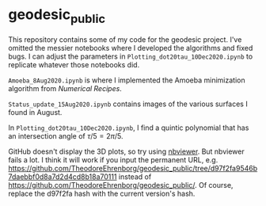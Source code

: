 * geodesic_public

This repository contains some of my code for the geodesic project.
I've omitted the messier notebooks where I developed the algorithms
and fixed bugs. I can adjust the parameters in
~Plotting_dot20tau_10Dec2020.ipynb~ to replicate whatever those
notebooks did.

~Amoeba_8Aug2020.ipynb~ is where I implemented the Amoeba minimization
algorithm from /Numerical Recipes/. 




~Status_update_15Aug2020.ipynb~ contains images of the various surfaces
I found in August.


In ~Plotting_dot20tau_10Dec2020.ipynb~, I find a quintic polynomial
that has an intersection angle of $\tau/5=2\pi/5$.


GitHub doesn't display the 3D plots, so try using [[https://nbviewer.jupyter.org/][nbviewer]]. But
nbviewer fails a lot. I think it will work if you input the permanent
URL, e.g.
https://github.com/TheodoreEhrenborg/geodesic_public/tree/d97f2fa9546b7daebbf0d8a7d2d4cd8b18a70111
instead of https://github.com/TheodoreEhrenborg/geodesic_public/. Of
course, replace the d97f2fa hash with the current version's hash.
